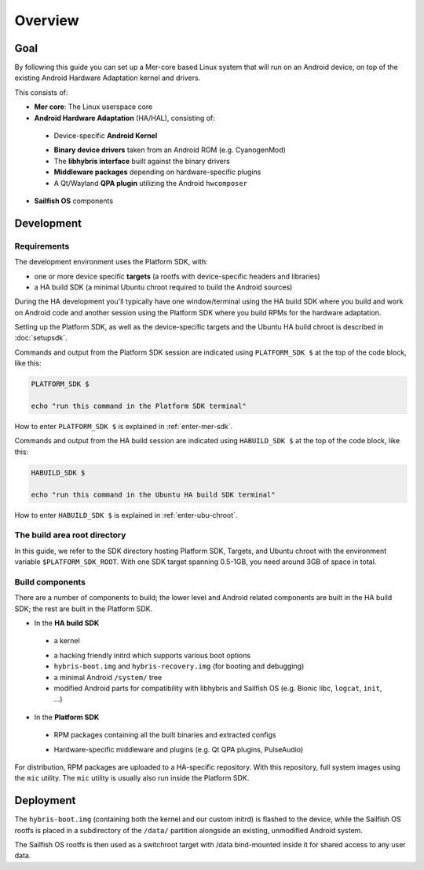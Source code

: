 Overview
--------

Goal
====

By following this guide you can set up a Mer-core based Linux system that
will run on an Android device, on top of the existing Android Hardware
Adaptation kernel and drivers.

This consists of:

* **Mer core**: The Linux userspace core
* **Android Hardware Adaptation** (HA/HAL), consisting of:
 - Device-specific **Android Kernel**
 * **Binary device drivers** taken from an Android ROM (e.g. CyanogenMod)
 * The **libhybris interface** built against the binary drivers
 * **Middleware packages** depending on hardware-specific plugins
 * A Qt/Wayland **QPA plugin** utilizing the Android ``hwcomposer``
* **Sailfish OS** components


Development
===========

Requirements
````````````

The development environment uses the Platform SDK, with:

* one or more device specific **targets** (a rootfs with device-specific
  headers and libraries)

* a HA build SDK (a minimal Ubuntu chroot required to build
  the Android sources)

During the HA development you'll typically have one window/terminal using the
HA build SDK where you build and work on Android code and another session
using the Platform SDK where you build RPMs for the hardware adaptation.

Setting up the Platform SDK, as well as the device-specific targets
and the Ubuntu HA build chroot is described in :doc:`setupsdk`.

Commands and output from the Platform SDK session are indicated using
``PLATFORM_SDK $`` at the top of the code block, like this:

.. code-block:: console

  PLATFORM_SDK $

  echo "run this command in the Platform SDK terminal"

How to enter ``PLATFORM_SDK $`` is explained in :ref:`enter-mer-sdk`.

Commands and output from the HA build session are indicated using
``HABUILD_SDK $`` at the top of the code block, like this:

.. code-block:: console

  HABUILD_SDK $

  echo "run this command in the Ubuntu HA build SDK terminal"

How to enter ``HABUILD_SDK $`` is explained in :ref:`enter-ubu-chroot`.

.. _mer-root:

The build area root directory
`````````````````````````````

In this guide, we refer to the SDK directory hosting Platform SDK, Targets, and
Ubuntu chroot with the environment variable ``$PLATFORM_SDK_ROOT``. With one SDK target
spanning 0.5-1GB, you need around 3GB of space in total.

Build components
````````````````
There are a number of components to build; the lower level and Android related
components are built in the HA build SDK; the rest are built in the Platform SDK.

* In the **HA build SDK**
 - a kernel
 * a hacking friendly initrd which supports various boot options
 * ``hybris-boot.img`` and ``hybris-recovery.img`` (for booting and debugging)
 * a minimal Android ``/system/`` tree
 * modified Android parts for compatibility with libhybris and Sailfish OS
   (e.g. Bionic libc, ``logcat``, ``init``, ...)

* In the **Platform SDK**
 - RPM packages containing all the built binaries and extracted configs
 * Hardware-specific middleware and plugins (e.g. Qt QPA plugins, PulseAudio)

For distribution, RPM packages are uploaded to a HA-specific repository. With
this repository, full system images using the ``mic`` utility. The ``mic``
utility is usually also run inside the Platform SDK.

Deployment
==========

The ``hybris-boot.img`` (containing both the kernel and our custom initrd) is flashed
to the device, while the Sailfish OS rootfs is placed in a subdirectory of
the ``/data/`` partition alongside an existing, unmodified Android system.

The Sailfish OS rootfs is then used as a switchroot target with /data bind-mounted inside it for shared access to any user data.

